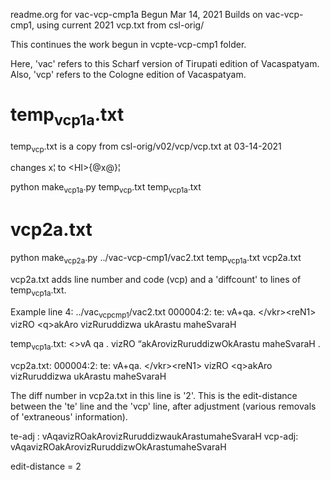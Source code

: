 readme.org for vac-vcp-cmp1a
Begun Mar 14, 2021
Builds on vac-vcp-cmp1, using current 2021 vcp.txt 
 from csl-orig/

This continues the work begun in vcpte-vcp-cmp1 folder.

Here, 'vac' refers to this Scharf version of Tirupati edition of Vacaspatyam.
Also, 'vcp' refers to the Cologne edition of Vacaspatyam.

* temp_vcp1a.txt
temp_vcp.txt is a copy from csl-orig/v02/vcp/vcp.txt at 03-14-2021

# make temp_vcp1a.txt in same format as ../vac-vcp-cmp1/vcp1.txt
# removes the '<L>, '<LEND>', lines, AND
# places [Pagexxx] on previous line
changes x¦ to <HI>{@x@}¦

python make_vcp1a.py temp_vcp.txt temp_vcp1a.txt

* vcp2a.txt
python make_vcp2a.py ../vac-vcp-cmp1/vac2.txt temp_vcp1a.txt vcp2a.txt

vcp2a.txt adds line number and code (vcp) and a 'diffcount' to lines of
temp_vcp1a.txt.

Example line 4:
../vac_vcp_cmp1/vac2.txt
000004:2:  te: vA+qa. </vkr><reN1> vizRO <q>akAro vizRuruddizwa ukArastu maheSvaraH

temp_vcp1a.txt:
<>vA qa . vizRO “akArovizRuruddizwOkArastu maheSvaraH .

vcp2a.txt:
000004:2:  te: vA+qa. </vkr><reN1> vizRO <q>akAro vizRuruddizwa ukArastu maheSvaraH


The diff number  in vcp2a.txt in this line is '2'.
This is the edit-distance between the 'te' line and the 'vcp' line,
 after adjustment (various removals of 'extraneous' information).

te-adj : vAqavizROakArovizRuruddizwaukArastumaheSvaraH
vcp-adj: vAqavizROakArovizRuruddizwOkArastumaheSvaraH

edit-distance = 2
